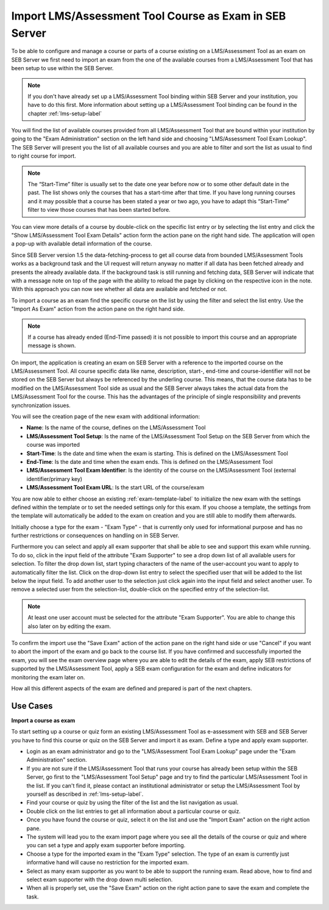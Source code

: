 Import LMS/Assessment Tool Course as Exam in SEB Server
=======================================

To be able to configure and manage a course or parts of a course existing on a LMS/Assessment Tool as an exam on SEB Server we first need to import
an exam from the one of the available courses from a LMS/Assessment Tool that has been setup to use within the SEB Server.

.. note::
    If you don't have already set up a LMS/Assessment Tool binding within SEB Server and your institution, you have to do this first.
    More information about setting up a LMS/Assessment Tool binding can be found in the chapter :ref:`lms-setup-label`
    
You will find the list of available courses provided from all LMS/Assessment Tool that are bound within your institution by going to the "Exam Administration"
section on the left hand side and choosing "LMS/Assessment Tool Exam Lookup". The SEB Server will present you the list of all available courses and you
are able to filter and sort the list as usual to find to right course for import.

.. note::
    The “Start-Time” filter is usually set to the date one year before now or to some other default date in the past. 
    The list shows only the courses that has a start-time after that time. If you have long running courses and it may 
    possible that a course has been stated a year or two ago, you have to adapt this “Start-Time” filter to view those 
    courses that has been started before.

.. image:: images/exam/lmsExamLookup.png
    :align: center
    :target: https://raw.githubusercontent.com/SafeExamBrowser/seb-server/master/docs/images/exam/lmsExamLookup.png
    
You can view more details of a course by double-click on the specific list entry or by selecting the list entry and click the "Show LMS/Assessment Tool Exam Details"
action form the action pane on the right hand side. The application will open a pop-up with available detail information of the course.

Since SEB Server version 1.5 the data-fetching-process to get all course data from bounded LMS/Assessment Tools works as a background task and
the UI request will return anyway no matter if all data has been fetched already and presents the already available data. 
If the background task is still running and fetching data, SEB Server will indicate that with a message note on top of the page
with the ability to reload the page by clicking on the respective icon in the note. With this approach you can now see whether all data
are available and fetched or not.

.. image:: images/exam/lmsExamLookupLate.png
    :align: center
    :target: https://raw.githubusercontent.com/SafeExamBrowser/seb-server/master/docs/images/exam/lmsExamLookupLate.png

To import a course as an exam find the specific course on the list by using the filter and select the list entry. Use the "Import As Exam" action 
from the action pane on the right hand side. 

.. note::
    If a course has already ended (End-Time passed) it is not possible to import this course and an appropriate message is shown.
    
On import, the application is creating an exam on SEB Server with a reference to the imported course on the LMS/Assessment Tool. All course specific data
like name, description, start-, end-time and course-identifier will not be stored on the SEB Server but always be referenced by the underling course.
This means, that the course data has to be modified on the LMS/Assessment Tool side as usual and the SEB Server always takes the actual data from the LMS/Assessment Tool for the
course. This has the advantages of the principle of single responsibility and prevents synchronization issues. 

You will see the creation page of the new exam with additional information: 

- **Name**: Is the name of the course, defines on the LMS/Assessment Tool
- **LMS/Assessment Tool Setup**: Is the name of the LMS/Assessment Tool Setup on the SEB Server from which the course was imported
- **Start-Time**: Is the date and time when the exam is starting. This is defined on the LMS/Assessment Tool
- **End-Time**: Is the date and time when the exam ends. This is defined on the LMS/Assessment Tool
- **LMS/Assessment Tool Exam Identifier**: Is the identity of the course on the LMS/Assessment Tool (external identifier/primary key)
- **LMS/Assessment Tool Exam URL**: Is the start URL of the course/exam

You are now able to either choose an existing :ref:`exam-template-label` to initialize the new exam with the settings defined within the template
or to set the needed settings only for this exam. If you choose a template, the settings from the template will automatically be added to the exam
on creation and you are still able to modify them afterwards.

Initially choose a type for the exam - "Exam Type" - that is currently only used for informational purpose and has no further restrictions or consequences on handling on in SEB Server.

.. image:: images/exam/importExam.png
    :align: center
    :target: https://raw.githubusercontent.com/SafeExamBrowser/seb-server/master/docs/images/exam/importExam.png
    
Furthermore you can select and apply all exam supporter that shall be able to see and support this exam while running. To do so, click in the
input field of the attribute "Exam Supporter" to see a drop down list of all available users for selection. To filter the drop down list, start
typing characters of the name of the user-account you want to apply to automatically filter the list. Click on the drop-down list entry to select the
specified user that will be added to the list below the input field. To add another user to the selection just click again into the input field
and select another user. To remove a selected user from the selection-list, double-click on the specified entry of the selection-list.

.. note::
    At least one user account must be selected for the attribute "Exam Supporter". You are able to change this also later on by editing the exam.
    
To confirm the import use the "Save Exam" action of the action pane on the right hand side or use "Cancel" if you want to abort the import of the
exam and go back to the course list. If you have confirmed and successfully imported the exam, you will see the exam overview page where you are able
to edit the details of the exam, apply SEB restrictions of supported by the LMS/Assessment Tool, apply a SEB exam configuration for the exam and define indicators
for monitoring the exam later on.

.. image:: images/exam/examReady.png
    :align: center
    :target: https://raw.githubusercontent.com/SafeExamBrowser/seb-server/master/docs/images/exam/examReady.png

How all this different aspects of the exam are defined and prepared is part of the next chapters.
    

Use Cases
---------

**Import a course as exam**

To start setting up a course or quiz form an existing LMS/Assessment Tool as e-assessment with SEB and SEB Server you have to find this course or quiz on the
SEB Server and import it as exam. Define a type and apply exam supporter.

- Login as an exam administrator and go to the "LMS/Assessment Tool Exam Lookup" page under the "Exam Administration" section.
- If you are not sure if the LMS/Assessment Tool that runs your course has already been setup within the SEB Server, go first to the "LMS/Assessment Tool Setup" page and try to find the particular LMS/Assessment Tool in the list. If you can't find it, please contact an institutional administrator or setup the LMS/Assessment Tool by yourself as described in :ref:`lms-setup-label`.
- Find your course or quiz by using the filter of the list and the list navigation as usual.
- Double click on the list entries to get all information about a particular course or quiz.
- Once you have found the course or quiz, select it on the list and use the "Import Exam" action on the right action pane.
- The system will lead you to the exam import page where you see all the details of the course or quiz and where you can set a type and apply exam supporter before importing. 
- Choose a type for the imported exam in the "Exam Type" selection. The type of an exam is currently just informative hand will cause no restriction for the imported exam.
- Select as many exam supporter as you want to be able to support the running exam. Read above, how to find and select exam supporter with the drop down multi selection.
- When all is properly set, use the "Save Exam" action on the right action pane to save the exam and complete the task.

